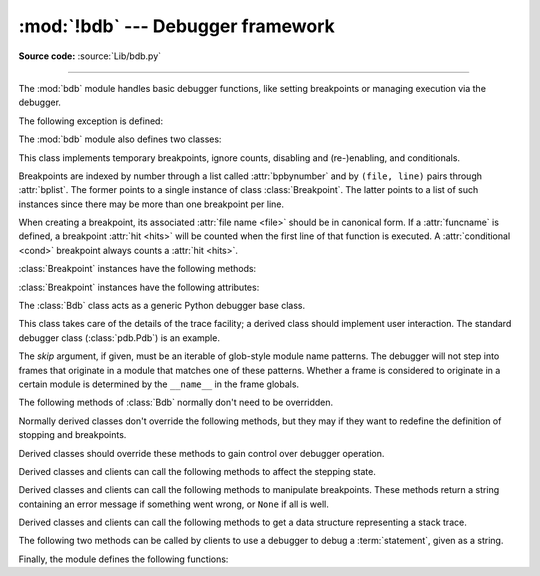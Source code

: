 :mod:`!bdb` --- Debugger framework
==================================

.. module:: bdb
   :synopsis: Debugger framework.

**Source code:** :source:`Lib/bdb.py`

--------------

The :mod:`bdb` module handles basic debugger functions, like setting breakpoints
or managing execution via the debugger.

The following exception is defined:

.. exception:: BdbQuit

   Exception raised by the :class:`Bdb` class for quitting the debugger.


The :mod:`bdb` module also defines two classes:

.. class:: Breakpoint(self, file, line, temporary=False, cond=None, funcname=None)

   This class implements temporary breakpoints, ignore counts, disabling and
   (re-)enabling, and conditionals.

   Breakpoints are indexed by number through a list called :attr:`bpbynumber`
   and by ``(file, line)`` pairs through :attr:`bplist`.  The former points to
   a single instance of class :class:`Breakpoint`.  The latter points to a list
   of such instances since there may be more than one breakpoint per line.

   When creating a breakpoint, its associated :attr:`file name <file>` should
   be in canonical form.  If a :attr:`funcname` is defined, a breakpoint
   :attr:`hit <hits>` will be counted when the first line of that function is
   executed.  A :attr:`conditional <cond>` breakpoint always counts a
   :attr:`hit <hits>`.

   :class:`Breakpoint` instances have the following methods:

   .. method:: deleteMe()

      Delete the breakpoint from the list associated to a file/line.  If it is
      the last breakpoint in that position, it also deletes the entry for the
      file/line.


   .. method:: enable()

      Mark the breakpoint as enabled.


   .. method:: disable()

      Mark the breakpoint as disabled.


   .. method:: bpformat()

      Return a string with all the information about the breakpoint, nicely
      formatted:

      * Breakpoint number.
      * Temporary status (del or keep).
      * File/line position.
      * Break condition.
      * Number of times to ignore.
      * Number of times hit.

      .. versionadded:: 3.2

   .. method:: bpprint(out=None)

      Print the output of :meth:`bpformat` to the file *out*, or if it is
      ``None``, to standard output.

   :class:`Breakpoint` instances have the following attributes:

   .. attribute:: file

      File name of the :class:`Breakpoint`.

   .. attribute:: line

      Line number of the :class:`Breakpoint` within :attr:`file`.

   .. attribute:: temporary

      True if a :class:`Breakpoint` at (file, line) is temporary.

   .. attribute:: cond

      Condition for evaluating a :class:`Breakpoint` at (file, line).

   .. attribute:: funcname

      Function name that defines whether a :class:`Breakpoint` is hit upon
      entering the function.

   .. attribute:: enabled

      True if :class:`Breakpoint` is enabled.

   .. attribute:: bpbynumber

      Numeric index for a single instance of a :class:`Breakpoint`.

   .. attribute:: bplist

      Dictionary of :class:`Breakpoint` instances indexed by
      (:attr:`file`, :attr:`line`) tuples.

   .. attribute:: ignore

      Number of times to ignore a :class:`Breakpoint`.

   .. attribute:: hits

      Count of the number of times a :class:`Breakpoint` has been hit.

.. class:: Bdb(skip=None)

   The :class:`Bdb` class acts as a generic Python debugger base class.

   This class takes care of the details of the trace facility; a derived class
   should implement user interaction.  The standard debugger class
   (:class:`pdb.Pdb`) is an example.

   The *skip* argument, if given, must be an iterable of glob-style
   module name patterns.  The debugger will not step into frames that
   originate in a module that matches one of these patterns. Whether a
   frame is considered to originate in a certain module is determined
   by the ``__name__`` in the frame globals.

   .. versionchanged:: 3.1
      Added the *skip* parameter.

   The following methods of :class:`Bdb` normally don't need to be overridden.

   .. method:: canonic(filename)

      Return canonical form of *filename*.

      For real file names, the canonical form is an operating-system-dependent,
      :func:`case-normalized <os.path.normcase>` :func:`absolute path
      <os.path.abspath>`. A *filename* with angle brackets, such as ``"<stdin>"``
      generated in interactive mode, is returned unchanged.

   .. method:: reset()

      Set the :attr:`!botframe`, :attr:`!stopframe`, :attr:`!returnframe` and
      :attr:`quitting <Bdb.set_quit>` attributes with values ready to start debugging.

   .. method:: trace_dispatch(frame, event, arg)

      This function is installed as the trace function of debugged frames.  Its
      return value is the new trace function (in most cases, that is, itself).

      The default implementation decides how to dispatch a frame, depending on
      the type of event (passed as a string) that is about to be executed.
      *event* can be one of the following:

      * ``"line"``: A new line of code is going to be executed.
      * ``"call"``: A function is about to be called, or another code block
        entered.
      * ``"return"``: A function or other code block is about to return.
      * ``"exception"``: An exception has occurred.
      * ``"c_call"``: A C function is about to be called.
      * ``"c_return"``: A C function has returned.
      * ``"c_exception"``: A C function has raised an exception.

      For the Python events, specialized functions (see below) are called.  For
      the C events, no action is taken.

      The *arg* parameter depends on the previous event.

      See the documentation for :func:`sys.settrace` for more information on the
      trace function.  For more information on code and frame objects, refer to
      :ref:`types`.

   .. method:: dispatch_line(frame)

      If the debugger should stop on the current line, invoke the
      :meth:`user_line` method (which should be overridden in subclasses).
      Raise a :exc:`BdbQuit` exception if the :attr:`quitting  <Bdb.set_quit>` flag is set
      (which can be set from :meth:`user_line`).  Return a reference to the
      :meth:`trace_dispatch` method for further tracing in that scope.

   .. method:: dispatch_call(frame, arg)

      If the debugger should stop on this function call, invoke the
      :meth:`user_call` method (which should be overridden in subclasses).
      Raise a :exc:`BdbQuit` exception if the :attr:`quitting  <Bdb.set_quit>` flag is set
      (which can be set from :meth:`user_call`).  Return a reference to the
      :meth:`trace_dispatch` method for further tracing in that scope.

   .. method:: dispatch_return(frame, arg)

      If the debugger should stop on this function return, invoke the
      :meth:`user_return` method (which should be overridden in subclasses).
      Raise a :exc:`BdbQuit` exception if the :attr:`quitting  <Bdb.set_quit>` flag is set
      (which can be set from :meth:`user_return`).  Return a reference to the
      :meth:`trace_dispatch` method for further tracing in that scope.

   .. method:: dispatch_exception(frame, arg)

      If the debugger should stop at this exception, invokes the
      :meth:`user_exception` method (which should be overridden in subclasses).
      Raise a :exc:`BdbQuit` exception if the :attr:`quitting  <Bdb.set_quit>` flag is set
      (which can be set from :meth:`user_exception`).  Return a reference to the
      :meth:`trace_dispatch` method for further tracing in that scope.

   Normally derived classes don't override the following methods, but they may
   if they want to redefine the definition of stopping and breakpoints.

   .. method:: is_skipped_line(module_name)

      Return True if *module_name* matches any skip pattern.

   .. method:: stop_here(frame)

      Return True if *frame* is below the starting frame in the stack.

   .. method:: break_here(frame)

      Return True if there is an effective breakpoint for this line.

      Check whether a line or function breakpoint exists and is in effect.  Delete temporary
      breakpoints based on information from :func:`effective`.

   .. method:: break_anywhere(frame)

      Return True if any breakpoint exists for *frame*'s filename.

   Derived classes should override these methods to gain control over debugger
   operation.

   .. method:: user_call(frame, argument_list)

      Called from :meth:`dispatch_call` if a break might stop inside the
      called function.

      *argument_list* is not used anymore and will always be ``None``.
      The argument is kept for backwards compatibility.

   .. method:: user_line(frame)

      Called from :meth:`dispatch_line` when either :meth:`stop_here` or
      :meth:`break_here` returns ``True``.

   .. method:: user_return(frame, return_value)

      Called from :meth:`dispatch_return` when :meth:`stop_here` returns ``True``.

   .. method:: user_exception(frame, exc_info)

      Called from :meth:`dispatch_exception` when :meth:`stop_here`
      returns ``True``.

   .. method:: do_clear(arg)

      Handle how a breakpoint must be removed when it is a temporary one.

      This method must be implemented by derived classes.


   Derived classes and clients can call the following methods to affect the
   stepping state.

   .. method:: set_step()

      Stop after one line of code.

   .. method:: set_next(frame)

      Stop on the next line in or below the given frame.

   .. method:: set_return(frame)

      Stop when returning from the given frame.

   .. method:: set_until(frame, lineno=None)

      Stop when the line with the *lineno* greater than the current one is
      reached or when returning from current frame.

   .. method:: set_trace([frame])

      Start debugging from *frame*.  If *frame* is not specified, debugging
      starts from caller's frame.

   .. method:: set_continue()

      Stop only at breakpoints or when finished.  If there are no breakpoints,
      set the system trace function to ``None``.

   .. method:: set_quit()

      .. index:: single: quitting (bdb.Bdb attribute)

      Set the :attr:`!quitting` attribute to ``True``.  This raises :exc:`BdbQuit` in
      the next call to one of the :meth:`!dispatch_\*` methods.


   Derived classes and clients can call the following methods to manipulate
   breakpoints.  These methods return a string containing an error message if
   something went wrong, or ``None`` if all is well.

   .. method:: set_break(filename, lineno, temporary=False, cond=None, funcname=None)

      Set a new breakpoint.  If the *lineno* line doesn't exist for the
      *filename* passed as argument, return an error message.  The *filename*
      should be in canonical form, as described in the :meth:`canonic` method.

   .. method:: clear_break(filename, lineno)

      Delete the breakpoints in *filename* and *lineno*.  If none were set,
      return an error message.

   .. method:: clear_bpbynumber(arg)

      Delete the breakpoint which has the index *arg* in the
      :attr:`Breakpoint.bpbynumber`.  If *arg* is not numeric or out of range,
      return an error message.

   .. method:: clear_all_file_breaks(filename)

      Delete all breakpoints in *filename*.  If none were set, return an error
      message.

   .. method:: clear_all_breaks()

      Delete all existing breakpoints.  If none were set, return an error
      message.

   .. method:: get_bpbynumber(arg)

      Return a breakpoint specified by the given number.  If *arg* is a string,
      it will be converted to a number.  If *arg* is a non-numeric string, if
      the given breakpoint never existed or has been deleted, a
      :exc:`ValueError` is raised.

      .. versionadded:: 3.2

   .. method:: get_break(filename, lineno)

      Return True if there is a breakpoint for *lineno* in *filename*.

   .. method:: get_breaks(filename, lineno)

      Return all breakpoints for *lineno* in *filename*, or an empty list if
      none are set.

   .. method:: get_file_breaks(filename)

      Return all breakpoints in *filename*, or an empty list if none are set.

   .. method:: get_all_breaks()

      Return all breakpoints that are set.


   Derived classes and clients can call the following methods to get a data
   structure representing a stack trace.

   .. method:: get_stack(f, t)

      Return a list of (frame, lineno) tuples in a stack trace, and a size.

      The most recently called frame is last in the list. The size is the number
      of frames below the frame where the debugger was invoked.

   .. method:: format_stack_entry(frame_lineno, lprefix=': ')

      Return a string with information about a stack entry, which is a
      ``(frame, lineno)`` tuple.  The return string contains:

      * The canonical filename which contains the frame.
      * The function name or ``"<lambda>"``.
      * The input arguments.
      * The return value.
      * The line of code (if it exists).


   The following two methods can be called by clients to use a debugger to debug
   a :term:`statement`, given as a string.

   .. method:: run(cmd, globals=None, locals=None)

      Debug a statement executed via the :func:`exec` function.  *globals*
      defaults to :attr:`!__main__.__dict__`, *locals* defaults to *globals*.

   .. method:: runeval(expr, globals=None, locals=None)

      Debug an expression executed via the :func:`eval` function.  *globals* and
      *locals* have the same meaning as in :meth:`run`.

   .. method:: runctx(cmd, globals, locals)

      For backwards compatibility.  Calls the :meth:`run` method.

   .. method:: runcall(func, /, *args, **kwds)

      Debug a single function call, and return its result.


Finally, the module defines the following functions:

.. function:: checkfuncname(b, frame)

   Return True if we should break here, depending on the way the
   :class:`Breakpoint` *b* was set.

   If it was set via line number, it checks if
   :attr:`b.line <bdb.Breakpoint.line>` is the same as the one in *frame*.
   If the breakpoint was set via
   :attr:`function name <bdb.Breakpoint.funcname>`, we have to check we are in
   the right *frame* (the right function) and if we are on its first executable
   line.

.. function:: effective(file, line, frame)

   Return ``(active breakpoint, delete temporary flag)`` or ``(None, None)`` as the
   breakpoint to act upon.

   The *active breakpoint* is the first entry in
   :attr:`bplist <bdb.Breakpoint.bplist>` for the
   (:attr:`file <bdb.Breakpoint.file>`, :attr:`line <bdb.Breakpoint.line>`)
   (which must exist) that is :attr:`enabled <bdb.Breakpoint.enabled>`, for
   which :func:`checkfuncname` is True, and that has neither a False
   :attr:`condition <bdb.Breakpoint.cond>` nor positive
   :attr:`ignore <bdb.Breakpoint.ignore>` count.  The *flag*, meaning that a
   temporary breakpoint should be deleted, is False only when the
   :attr:`cond <bdb.Breakpoint.cond>` cannot be evaluated (in which case,
   :attr:`ignore <bdb.Breakpoint.ignore>` count is ignored).

   If no such entry exists, then (None, None) is returned.


.. function:: set_trace()

   Start debugging with a :class:`Bdb` instance from caller's frame.
